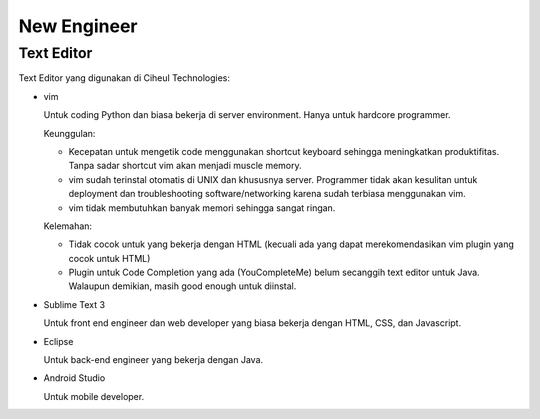 New Engineer
============

Text Editor
-----------

Text Editor yang digunakan di Ciheul Technologies:

- vim

  Untuk coding Python dan biasa bekerja di server environment. Hanya untuk hardcore programmer.
  
  Keunggulan:
  
  - Kecepatan untuk mengetik code menggunakan shortcut keyboard sehingga meningkatkan produktifitas. Tanpa sadar shortcut vim akan menjadi muscle memory.
  - vim sudah terinstal otomatis di UNIX dan khususnya server. Programmer tidak akan kesulitan untuk deployment dan troubleshooting software/networking karena sudah terbiasa menggunakan vim.
  - vim tidak membutuhkan banyak memori sehingga sangat ringan.

  Kelemahan:
  
  - Tidak cocok untuk yang bekerja dengan HTML (kecuali ada yang dapat merekomendasikan vim plugin yang cocok untuk HTML)
  - Plugin untuk Code Completion yang ada (YouCompleteMe) belum secanggih text editor untuk Java. Walaupun demikian, masih good enough untuk diinstal.

- Sublime Text 3

  Untuk front end engineer dan web developer yang biasa bekerja dengan HTML, CSS, dan Javascript.

- Eclipse

  Untuk back-end engineer yang bekerja dengan Java.

- Android Studio

  Untuk mobile developer.
